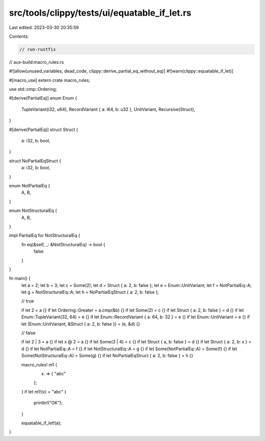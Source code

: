 src/tools/clippy/tests/ui/equatable_if_let.rs
=============================================

Last edited: 2023-03-30 20:35:59

Contents:

.. code-block:: rs

    // run-rustfix
// aux-build:macro_rules.rs

#![allow(unused_variables, dead_code, clippy::derive_partial_eq_without_eq)]
#![warn(clippy::equatable_if_let)]

#[macro_use]
extern crate macro_rules;

use std::cmp::Ordering;

#[derive(PartialEq)]
enum Enum {
    TupleVariant(i32, u64),
    RecordVariant { a: i64, b: u32 },
    UnitVariant,
    Recursive(Struct),
}

#[derive(PartialEq)]
struct Struct {
    a: i32,
    b: bool,
}

struct NoPartialEqStruct {
    a: i32,
    b: bool,
}

enum NotPartialEq {
    A,
    B,
}

enum NotStructuralEq {
    A,
    B,
}

impl PartialEq for NotStructuralEq {
    fn eq(&self, _: &NotStructuralEq) -> bool {
        false
    }
}

fn main() {
    let a = 2;
    let b = 3;
    let c = Some(2);
    let d = Struct { a: 2, b: false };
    let e = Enum::UnitVariant;
    let f = NotPartialEq::A;
    let g = NotStructuralEq::A;
    let h = NoPartialEqStruct { a: 2, b: false };

    // true

    if let 2 = a {}
    if let Ordering::Greater = a.cmp(&b) {}
    if let Some(2) = c {}
    if let Struct { a: 2, b: false } = d {}
    if let Enum::TupleVariant(32, 64) = e {}
    if let Enum::RecordVariant { a: 64, b: 32 } = e {}
    if let Enum::UnitVariant = e {}
    if let (Enum::UnitVariant, &Struct { a: 2, b: false }) = (e, &d) {}

    // false

    if let 2 | 3 = a {}
    if let x @ 2 = a {}
    if let Some(3 | 4) = c {}
    if let Struct { a, b: false } = d {}
    if let Struct { a: 2, b: x } = d {}
    if let NotPartialEq::A = f {}
    if let NotStructuralEq::A = g {}
    if let Some(NotPartialEq::A) = Some(f) {}
    if let Some(NotStructuralEq::A) = Some(g) {}
    if let NoPartialEqStruct { a: 2, b: false } = h {}

    macro_rules! m1 {
        (x) => {
            "abc"
        };
    }
    if let m1!(x) = "abc" {
        println!("OK");
    }

    equatable_if_let!(a);
}


